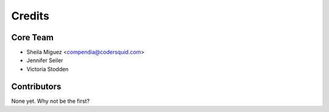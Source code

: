 =======
Credits
=======

Core Team
---------

* Sheila Miguez <compendia@codersquid.com>
* Jennifer Seiler
* Victoria Stodden

Contributors
------------

None yet. Why not be the first?
